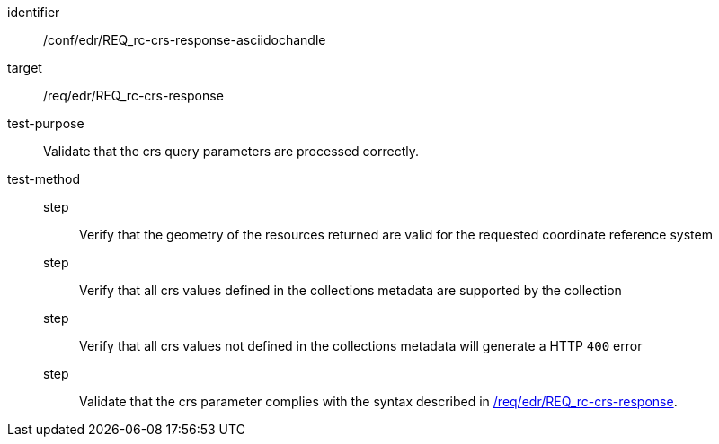 //Source file - EDIT and RUN Python Script
[[ats_edr_rc-crs-response-asciidochandle]]
[abstract_test]
====
[%metadata]
identifier:: /conf/edr/REQ_rc-crs-response-asciidochandle
target:: /req/edr/REQ_rc-crs-response
test-purpose:: Validate that the crs query parameters are processed correctly.
test-method::
step::: Verify that the geometry of the resources returned are valid for the requested coordinate reference system
step::: Verify that all crs values defined in the collections metadata are supported by the collection
step::: Verify that all crs values not defined in the collections metadata will generate a HTTP `400` error
step::: Validate that the crs parameter complies with the syntax described in <<req_edr_crs-response,/req/edr/REQ_rc-crs-response>>.
====
